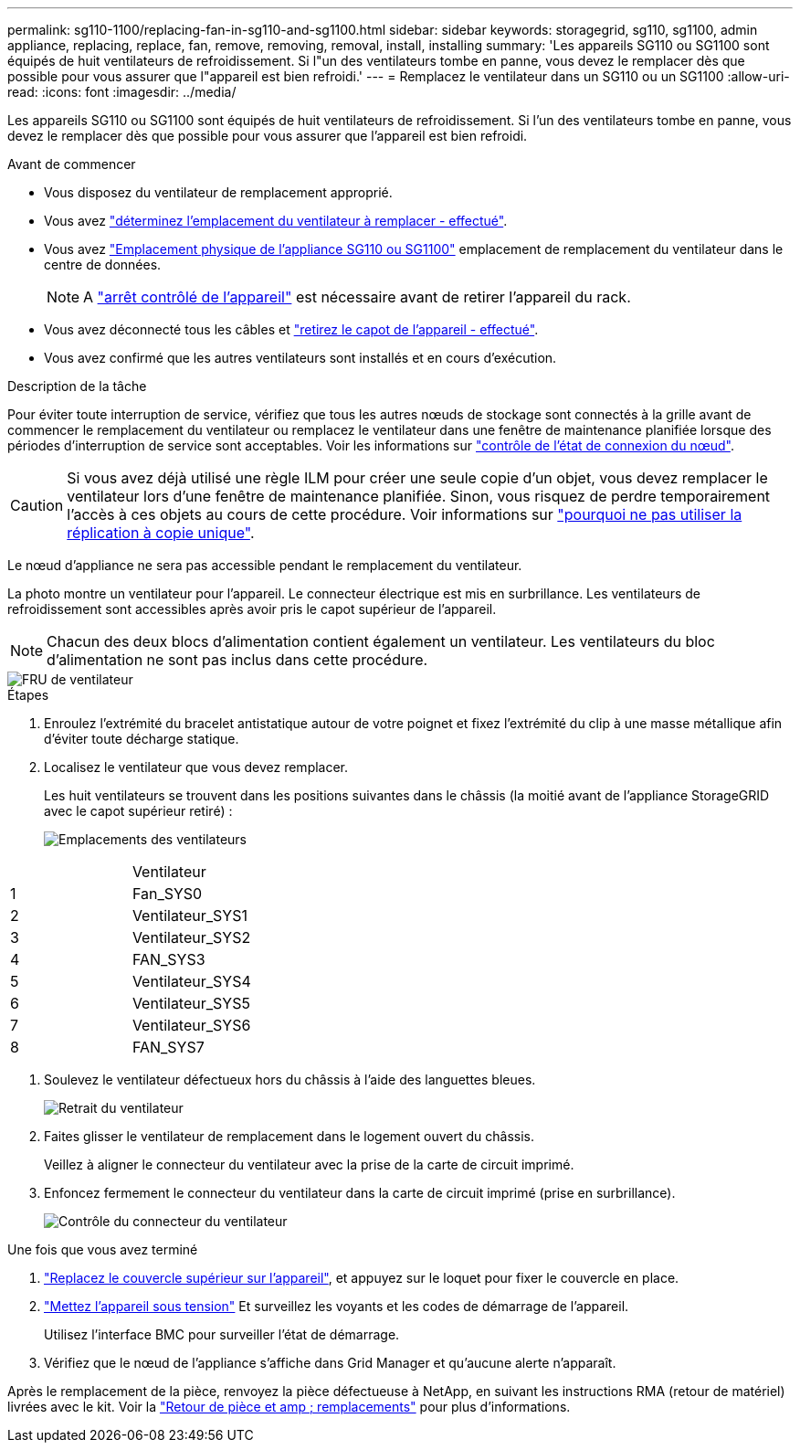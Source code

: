 ---
permalink: sg110-1100/replacing-fan-in-sg110-and-sg1100.html 
sidebar: sidebar 
keywords: storagegrid, sg110, sg1100, admin appliance, replacing, replace, fan, remove, removing, removal, install, installing 
summary: 'Les appareils SG110 ou SG1100 sont équipés de huit ventilateurs de refroidissement. Si l"un des ventilateurs tombe en panne, vous devez le remplacer dès que possible pour vous assurer que l"appareil est bien refroidi.' 
---
= Remplacez le ventilateur dans un SG110 ou un SG1100
:allow-uri-read: 
:icons: font
:imagesdir: ../media/


[role="lead"]
Les appareils SG110 ou SG1100 sont équipés de huit ventilateurs de refroidissement. Si l'un des ventilateurs tombe en panne, vous devez le remplacer dès que possible pour vous assurer que l'appareil est bien refroidi.

.Avant de commencer
* Vous disposez du ventilateur de remplacement approprié.
* Vous avez link:verify-component-to-replace.html["déterminez l'emplacement du ventilateur à remplacer - effectué"].
* Vous avez link:locating-sg110-and-sg1100-in-data-center.html["Emplacement physique de l'appliance SG110 ou SG1100"] emplacement de remplacement du ventilateur dans le centre de données.
+

NOTE: A link:power-sg110-and-sg1100-off-on.html#shut-down-the-sg110-or-sg1100-appliance["arrêt contrôlé de l'appareil"] est nécessaire avant de retirer l'appareil du rack.

* Vous avez déconnecté tous les câbles et link:reinstalling-sg110-and-sg1100-cover.html["retirez le capot de l'appareil - effectué"].
* Vous avez confirmé que les autres ventilateurs sont installés et en cours d'exécution.


.Description de la tâche
Pour éviter toute interruption de service, vérifiez que tous les autres nœuds de stockage sont connectés à la grille avant de commencer le remplacement du ventilateur ou remplacez le ventilateur dans une fenêtre de maintenance planifiée lorsque des périodes d'interruption de service sont acceptables. Voir les informations sur https://docs.netapp.com/us-en/storagegrid-118/monitor/monitoring-system-health.html#monitor-node-connection-states["contrôle de l'état de connexion du nœud"^].


CAUTION: Si vous avez déjà utilisé une règle ILM pour créer une seule copie d'un objet, vous devez remplacer le ventilateur lors d'une fenêtre de maintenance planifiée. Sinon, vous risquez de perdre temporairement l'accès à ces objets au cours de cette procédure. Voir informations sur https://docs.netapp.com/us-en/storagegrid-118/ilm/why-you-should-not-use-single-copy-replication.html["pourquoi ne pas utiliser la réplication à copie unique"^].

Le nœud d'appliance ne sera pas accessible pendant le remplacement du ventilateur.

La photo montre un ventilateur pour l'appareil. Le connecteur électrique est mis en surbrillance. Les ventilateurs de refroidissement sont accessibles après avoir pris le capot supérieur de l'appareil.


NOTE: Chacun des deux blocs d'alimentation contient également un ventilateur. Les ventilateurs du bloc d'alimentation ne sont pas inclus dans cette procédure.

image::../media/sgf6112_fan_fru.png[FRU de ventilateur]

.Étapes
. Enroulez l'extrémité du bracelet antistatique autour de votre poignet et fixez l'extrémité du clip à une masse métallique afin d'éviter toute décharge statique.
. Localisez le ventilateur que vous devez remplacer.
+
Les huit ventilateurs se trouvent dans les positions suivantes dans le châssis (la moitié avant de l'appliance StorageGRID avec le capot supérieur retiré) :

+
image::../media/SGF6112-fan-locations.png[Emplacements des ventilateurs]



|===


|  | Ventilateur 


 a| 
1
 a| 
Fan_SYS0



 a| 
2
 a| 
Ventilateur_SYS1



 a| 
3
 a| 
Ventilateur_SYS2



 a| 
4
 a| 
FAN_SYS3



 a| 
5
 a| 
Ventilateur_SYS4



 a| 
6
 a| 
Ventilateur_SYS5



 a| 
7
 a| 
Ventilateur_SYS6



 a| 
8
 a| 
FAN_SYS7

|===
. Soulevez le ventilateur défectueux hors du châssis à l'aide des languettes bleues.
+
image::../media/fan_removal.png[Retrait du ventilateur]

. Faites glisser le ventilateur de remplacement dans le logement ouvert du châssis.
+
Veillez à aligner le connecteur du ventilateur avec la prise de la carte de circuit imprimé.

. Enfoncez fermement le connecteur du ventilateur dans la carte de circuit imprimé (prise en surbrillance).
+
image::../media/sgf6112_fan_socket_check.png[Contrôle du connecteur du ventilateur]



.Une fois que vous avez terminé
. link:reinstalling-sg110-and-sg1100-cover.html["Replacez le couvercle supérieur sur l'appareil"], et appuyez sur le loquet pour fixer le couvercle en place.
. link:power-sg110-and-sg1100-off-on.html["Mettez l'appareil sous tension"] Et surveillez les voyants et les codes de démarrage de l'appareil.
+
Utilisez l'interface BMC pour surveiller l'état de démarrage.

. Vérifiez que le nœud de l'appliance s'affiche dans Grid Manager et qu'aucune alerte n'apparaît.


Après le remplacement de la pièce, renvoyez la pièce défectueuse à NetApp, en suivant les instructions RMA (retour de matériel) livrées avec le kit. Voir la https://mysupport.netapp.com/site/info/rma["Retour de pièce et amp ; remplacements"^] pour plus d'informations.
